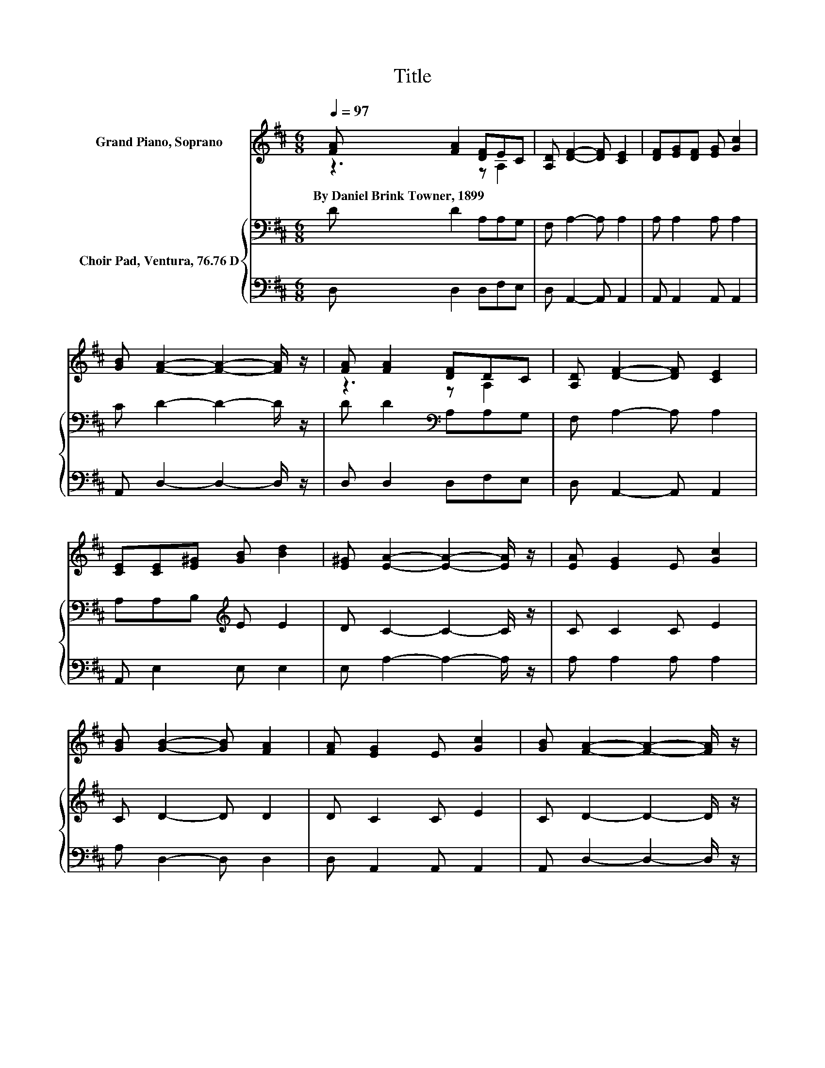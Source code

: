 X:1
T:Title
%%score ( 1 2 ) { 3 | 4 }
L:1/8
Q:1/4=97
M:6/8
K:D
V:1 treble nm="Grand Piano, Soprano"
V:2 treble 
V:3 bass nm="Choir Pad, Ventura, 76.76 D"
V:4 bass 
V:1
 [FA] [FA]2 [DF]EC | [A,D] [DF]2- [DF] [CE]2 | [DF][EG][DF] [EG] [Gc]2 | %3
w: By~Daniel~Brink~Towner,~1899 * * * *|||
 [GB] [FA]2- [FA]2- [FA]/ z/ | [FA] [FA]2 [DF]DC | [A,D] [DF]2- [DF] [CE]2 | %6
w: |||
 [CE][CE][E^G] [GB] [Bd]2 | [E^G] [EA]2- [EA]2- [EA]/ z/ | [EA] [EG]2 E [Gc]2 | %9
w: |||
 [GB] [GB]2- [GB] [FA]2 | [FA] [EG]2 E [Gc]2 | [GB] [FA]2- [FA]2- [FA]/ z/ | %12
w: |||
 [FA] [Ad]2 [Ac] [Ge]2 | [Fd] [Gc]2- [Gc] [GB]2 | [EG][DF][FA] [EG] [DF]2 | [CE] D2- D3- | D3 z3 |] %17
w: |||||
V:2
 z3 z A,2 | x6 | x6 | x6 | z3 z A,2 | x6 | x6 | x6 | x6 | x6 | x6 | x6 | x6 | x6 | x6 | x6 | x6 |] %17
V:3
 D D2 A,A,G, | F, A,2- A, A,2 | A, A,2 A, A,2 | C D2- D2- D/ z/ | D D2[K:bass] A,A,G, | %5
 F, A,2- A, A,2 | A,A,B,[K:treble] E E2 | D C2- C2- C/ z/ | C C2 C E2 | C D2- D D2 | D C2 C E2 | %11
 C D2- D2- D/ z/ | D D2[K:bass] A, A,2 | A, E2- E D2 | B,A,D A, A,2 | G, F,2- F,3- | F,3 z3 |] %17
V:4
 D, D,2 D,F,E, | D, A,,2- A,, A,,2 | A,, A,,2 A,, A,,2 | A,, D,2- D,2- D,/ z/ | D, D,2 D,F,E, | %5
 D, A,,2- A,, A,,2 | A,, E,2 E, E,2 | E, A,2- A,2- A,/ z/ | A, A,2 A, A,2 | A, D,2- D, D,2 | %10
 D, A,,2 A,, A,,2 | A,, D,2- D,2- D,/ z/ | D, F,2 E, C,2 | D, G,2- G, G,2 | .G,3 z A,,2 | %15
 A,, D,2- D,3- | D,3 z3 |] %17

